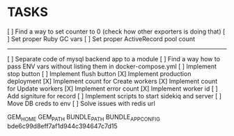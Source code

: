 * TASKS
  [ ] Find a way to set counter to 0 (check how other exporters is doing that)
  [ ] Set proper Ruby GC vars
  [ ] Set proper ActiveRecord pool count
  -----
  [ ] Separate code of mysql backend app to a module
  [ ] Find a way how to pass ENV vars without listing them in docker-compose.yml
  [ ] Implement stop button
  [ ] Implement flush button
  [X] Implement production deployment
  [X] Implement count for Create workers
  [X] Implement count for Update workers
  [X] Implement error count
  [X] Implement worker id
  [ ] Add signiture for record
  [ ] Implement scripts to start sidekiq and server
  [ ] Move DB creds to env
  [ ] Solve issues with redis url


GEM_HOME
GEM_PATH
BUNDLE_PATH
BUNDLE_APP_CONFIG
bde6c99d8eff7af1d944c394647c7d15

